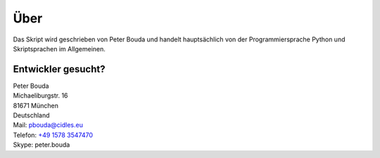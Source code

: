 Über
====

.. image:: http://www.gravatar.com/avatar/e490fa5bbcc7d1d8e5598bdefa29e842.jpg

Das Skript wird geschrieben von Peter Bouda und handelt hauptsächlich von der Programmiersprache Python und Skriptsprachen im Allgemeinen.

Entwickler gesucht?
-------------------

| Peter Bouda
| Michaeliburgstr. 16
| 81671 München
| Deutschland

| Mail: `pbouda@cidles.eu`_
| Telefon: `+49 1578 3547470`_
| Skype: peter.bouda


.. _+49 1578 3547470: tel://49-1578-3547470
.. _pbouda@cidles.eu: mailto:pbouda@cidles.eu